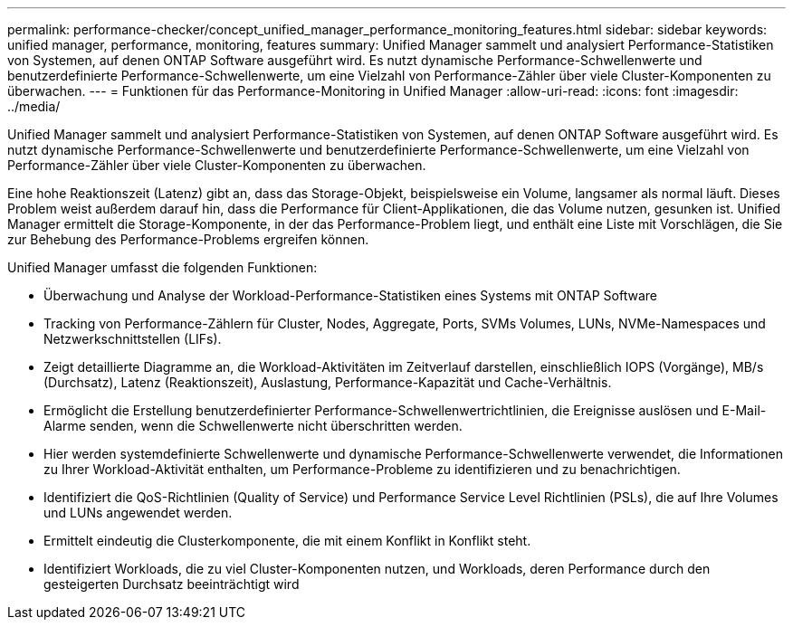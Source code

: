 ---
permalink: performance-checker/concept_unified_manager_performance_monitoring_features.html 
sidebar: sidebar 
keywords: unified manager, performance, monitoring, features 
summary: Unified Manager sammelt und analysiert Performance-Statistiken von Systemen, auf denen ONTAP Software ausgeführt wird. Es nutzt dynamische Performance-Schwellenwerte und benutzerdefinierte Performance-Schwellenwerte, um eine Vielzahl von Performance-Zähler über viele Cluster-Komponenten zu überwachen. 
---
= Funktionen für das Performance-Monitoring in Unified Manager
:allow-uri-read: 
:icons: font
:imagesdir: ../media/


[role="lead"]
Unified Manager sammelt und analysiert Performance-Statistiken von Systemen, auf denen ONTAP Software ausgeführt wird. Es nutzt dynamische Performance-Schwellenwerte und benutzerdefinierte Performance-Schwellenwerte, um eine Vielzahl von Performance-Zähler über viele Cluster-Komponenten zu überwachen.

Eine hohe Reaktionszeit (Latenz) gibt an, dass das Storage-Objekt, beispielsweise ein Volume, langsamer als normal läuft. Dieses Problem weist außerdem darauf hin, dass die Performance für Client-Applikationen, die das Volume nutzen, gesunken ist. Unified Manager ermittelt die Storage-Komponente, in der das Performance-Problem liegt, und enthält eine Liste mit Vorschlägen, die Sie zur Behebung des Performance-Problems ergreifen können.

Unified Manager umfasst die folgenden Funktionen:

* Überwachung und Analyse der Workload-Performance-Statistiken eines Systems mit ONTAP Software
* Tracking von Performance-Zählern für Cluster, Nodes, Aggregate, Ports, SVMs Volumes, LUNs, NVMe-Namespaces und Netzwerkschnittstellen (LIFs).
* Zeigt detaillierte Diagramme an, die Workload-Aktivitäten im Zeitverlauf darstellen, einschließlich IOPS (Vorgänge), MB/s (Durchsatz), Latenz (Reaktionszeit), Auslastung, Performance-Kapazität und Cache-Verhältnis.
* Ermöglicht die Erstellung benutzerdefinierter Performance-Schwellenwertrichtlinien, die Ereignisse auslösen und E-Mail-Alarme senden, wenn die Schwellenwerte nicht überschritten werden.
* Hier werden systemdefinierte Schwellenwerte und dynamische Performance-Schwellenwerte verwendet, die Informationen zu Ihrer Workload-Aktivität enthalten, um Performance-Probleme zu identifizieren und zu benachrichtigen.
* Identifiziert die QoS-Richtlinien (Quality of Service) und Performance Service Level Richtlinien (PSLs), die auf Ihre Volumes und LUNs angewendet werden.
* Ermittelt eindeutig die Clusterkomponente, die mit einem Konflikt in Konflikt steht.
* Identifiziert Workloads, die zu viel Cluster-Komponenten nutzen, und Workloads, deren Performance durch den gesteigerten Durchsatz beeinträchtigt wird

